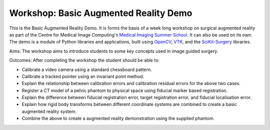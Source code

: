 .. highlight:: shell

.. _TheIntroduction:

===============================================
Workshop: Basic Augmented Reality Demo
===============================================

This is the Basic Augmented Reality Demo. It is forms the basis of a week long 
workshop on surgical augmented reality as part of the Centre for Medical Image Computing's
`Medical Imaging Summer School`_. It can also be used on its own. The demo is a module of 
Python libraries and applications, built using `OpenCV`_, `VTK`_, and the  `SciKit-Surgery`_ libraries.

Aims: 
The workshop aims to introduce students to some key concepts used in image guided surgery.

Outcomes:
After completing the workshop the student should be able to:

- Calibrate a video camera using a standard chessboard pattern.
- Calibrate a tracked pointer using an invariant point method.
- Explain the relationship between calibration errors and 
  calibration residual errors for the above two cases.
- Register a CT model of a pelvic phantom to physical space using
  fiducial marker based registration.
- Explain the difference between fiducial registration 
  error, target registration error, and fiducial localisation error.
- Explain how rigid body transforms between different coordinate systems are
  combined to create a basic augmented reality system.
- Combine the above to create a augmented reality demonstration using the supplied phantom. 

.. _`Medical Imaging Summer School`: https://medicss.cs.ucl.ac.uk/
.. _`OpenCV` : https://opencv.org/
.. _`VTK` : https://vtk.org/
.. _`SciKit-Surgery`: https://github.com/UCL/scikit-surgery/wiki
.. _`EPSRC`: https://www.epsrc.ac.uk/
.. _`Wellcome EPSRC Centre for Interventional and Surgical Sciences`: http://www.ucl.ac.uk/weiss
